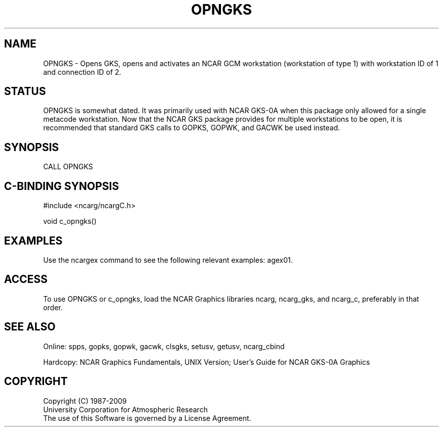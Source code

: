 .TH OPNGKS 3NCARG "March 1993" UNIX "NCAR GRAPHICS"
.na
.nh
.SH NAME
OPNGKS - Opens GKS, opens and activates an NCAR GCM
workstation (workstation of type 1) with workstation ID
of 1 and connection ID of 2.
.SH STATUS
OPNGKS is somewhat dated.  It was primarily used with NCAR GKS-0A
when this package only allowed for a single metacode workstation.
Now that the NCAR GKS package provides for multiple workstations
to be open, it is recommended that standard GKS calls to
GOPKS, GOPWK, and GACWK be used instead.
.SH SYNOPSIS
CALL OPNGKS
.SH C-BINDING SYNOPSIS
#include <ncarg/ncargC.h>
.sp
void c_opngks()
.SH EXAMPLES
Use the ncargex command to see the following relevant examples: 
agex01.
.SH ACCESS
To use OPNGKS or c_opngks, load the NCAR Graphics libraries ncarg, ncarg_gks,
and ncarg_c, preferably in that order.  
.SH SEE ALSO
Online:
spps, gopks, gopwk, gacwk, clsgks, setusv, getusv, ncarg_cbind
.sp
Hardcopy:  
NCAR Graphics Fundamentals, UNIX Version;
User's Guide for NCAR GKS-0A Graphics
.SH COPYRIGHT
Copyright (C) 1987-2009
.br
University Corporation for Atmospheric Research
.br
The use of this Software is governed by a License Agreement.
